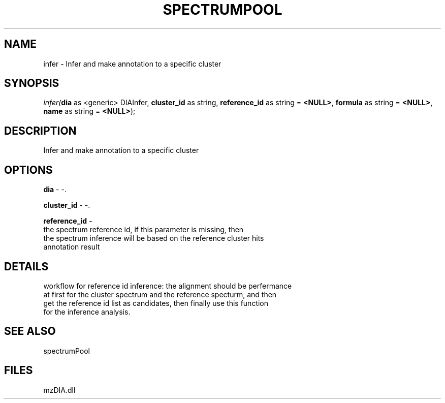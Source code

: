.\" man page create by R# package system.
.TH SPECTRUMPOOL 1 2000-Jan "infer" "infer"
.SH NAME
infer \- Infer and make annotation to a specific cluster
.SH SYNOPSIS
\fIinfer(\fBdia\fR as <generic> DIAInfer, 
\fBcluster_id\fR as string, 
\fBreference_id\fR as string = \fB<NULL>\fR, 
\fBformula\fR as string = \fB<NULL>\fR, 
\fBname\fR as string = \fB<NULL>\fR);\fR
.SH DESCRIPTION
.PP
Infer and make annotation to a specific cluster
.PP
.SH OPTIONS
.PP
\fBdia\fB \fR\- -. 
.PP
.PP
\fBcluster_id\fB \fR\- -. 
.PP
.PP
\fBreference_id\fB \fR\- 
 the spectrum reference id, if this parameter is missing, then 
 the spectrum inference will be based on the reference cluster hits
 annotation result
. 
.PP
.SH DETAILS
.PP
workflow for reference id inference: the alignment should be perfermance
 at first for the cluster spectrum and the reference specturm, and then
 get the reference id list as candidates, then finally use this function
 for the inference analysis.
.PP
.SH SEE ALSO
spectrumPool
.SH FILES
.PP
mzDIA.dll
.PP
